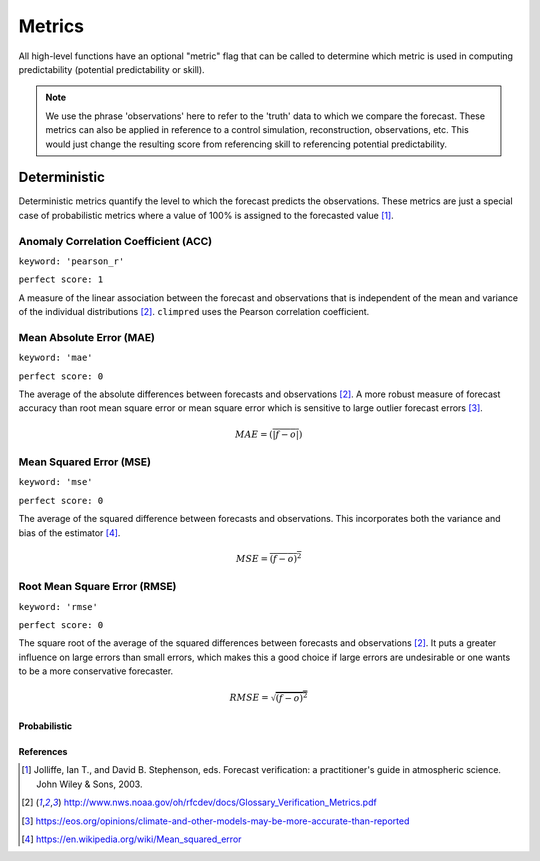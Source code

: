 *******
Metrics
*******

All high-level functions have an optional "metric" flag that can be called to determine which metric is used in computing predictability (potential predictability or skill).


.. note::

    We use the phrase 'observations' here to refer to the 'truth' data to which
    we compare the forecast. These metrics can also be applied in reference
    to a control simulation, reconstruction, observations, etc. This would just change the resulting
    score from referencing skill to referencing potential predictability.

Deterministic
#############

Deterministic metrics quantify the level to which the forecast predicts the observations. These metrics are just a special case of probabilistic metrics where a value of 100% is assigned to the forecasted value [1]_.

Anomaly Correlation Coefficient (ACC)
-------------------------------------

``keyword: 'pearson_r'``

``perfect score: 1``

A measure of the linear association between the forecast and observations that is independent of the mean and variance of the individual distributions [2]_. ``climpred`` uses the Pearson correlation coefficient.

Mean Absolute Error (MAE)
-------------------------

``keyword: 'mae'``

``perfect score: 0``

The average of the absolute differences between forecasts and observations [2]_. A more robust measure of forecast accuracy than root mean square error or mean square error which is sensitive to large outlier forecast errors [3]_.

.. math::
    MAE = (\overline{\vert f - o \vert})

Mean Squared Error (MSE)
------------------------

``keyword: 'mse'``

``perfect score: 0``

The average of the squared difference between forecasts and observations. This incorporates both the variance and bias of the estimator [4]_.

.. math::
    MSE = \overline{(f - o)^{2}}

Root Mean Square Error (RMSE)
-----------------------------

``keyword: 'rmse'``

``perfect score: 0``

The square root of the average of the squared differences between forecasts and observations [2]_.
It puts a greater influence on large errors than small errors, which makes this a good choice if large errors are undesirable or one wants to be a more conservative forecaster.

.. math::
    RMSE = \sqrt{\overline{(f - o)^{2}}}

Probabilistic
=============

References
==========

.. [1] Jolliffe, Ian T., and David B. Stephenson, eds. Forecast verification: a practitioner's guide in atmospheric science. John Wiley & Sons, 2003.

.. [2] http://www.nws.noaa.gov/oh/rfcdev/docs/Glossary_Verification_Metrics.pdf

.. [3] https://eos.org/opinions/climate-and-other-models-may-be-more-accurate-than-reported

.. [4] https://en.wikipedia.org/wiki/Mean_squared_error

